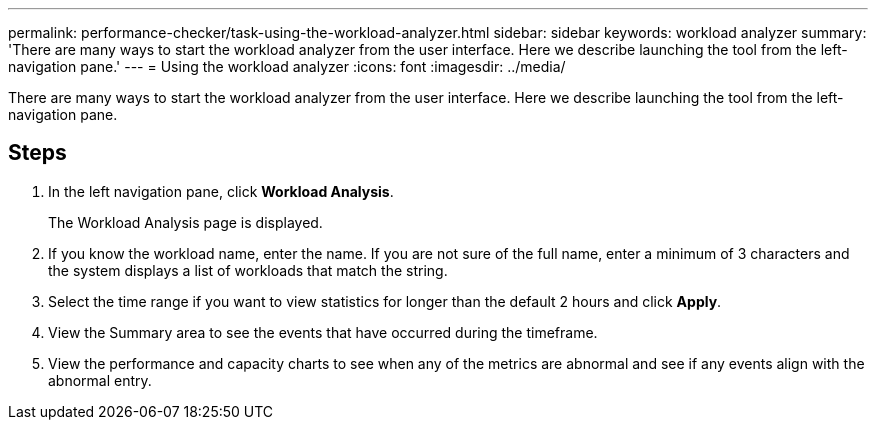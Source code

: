 ---
permalink: performance-checker/task-using-the-workload-analyzer.html
sidebar: sidebar
keywords: workload analyzer
summary: 'There are many ways to start the workload analyzer from the user interface. Here we describe launching the tool from the left-navigation pane.'
---
= Using the workload analyzer
:icons: font
:imagesdir: ../media/

[.lead]
There are many ways to start the workload analyzer from the user interface. Here we describe launching the tool from the left-navigation pane.

== Steps

. In the left navigation pane, click *Workload Analysis*.
+
The Workload Analysis page is displayed.

. If you know the workload name, enter the name. If you are not sure of the full name, enter a minimum of 3 characters and the system displays a list of workloads that match the string.
. Select the time range if you want to view statistics for longer than the default 2 hours and click *Apply*.
. View the Summary area to see the events that have occurred during the timeframe.
. View the performance and capacity charts to see when any of the metrics are abnormal and see if any events align with the abnormal entry.
